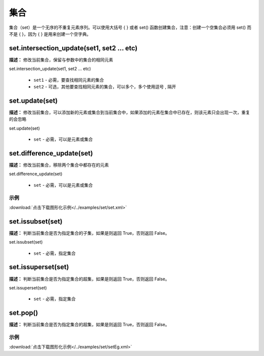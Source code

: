 集合
======

集合（set）是一个无序的不重复元素序列。可以使用大括号 { } 或者 set() 函数创建集合，注意：创建一个空集合必须用 set() 而不是 { }，因为 { } 是用来创建一个空字典。


set.intersection_update(set1, set2 ... etc)
-------------

**描述：**  修改当前集合，保留与参数中的集合的相同元素

.. image:: /images/blocks/set/set.png
    :scale: 90 %

set.intersection_update(set1, set2 ... etc)

    - ``set1`` - 必需，要查找相同元素的集合
    - ``set2`` - 可选，其他要查找相同元素的集合，可以多个，多个使用逗号 , 隔开


set.update(set)
-------------

**描述：**  修改当前集合，可以添加新的元素或集合到当前集合中，如果添加的元素在集合中已存在，则该元素只会出现一次，重复的会忽略

set.update(set)

    - ``set`` - 必需，可以是元素或集合


set.difference_update(set)
-------------

**描述：**  修改当前集合，移除两个集合中都存在的元素

set.difference_update(set)

    - ``set`` - 必需，可以是元素或集合

示例
^^^^^

.. image::  /images/blocks/set/example/set.png
    :scale: 90 %

:download:`点击下载图形化示例</../examples/set/set.xml>`


set.issubset(set)
-------------

**描述：**  判断当前集合是否为指定集合的子集，如果是则返回 True，否则返回 False。

.. image:: /images/blocks/set/issubset.png
    :scale: 90 %

set.issubset(set)

    - ``set`` - 必需，指定集合


set.issuperset(set)
-------------

**描述：**  判断当前集合是否为指定集合的超集，如果是则返回 True，否则返回 False。

set.issuperset(set)

    - ``set`` - 必需，指定集合


set.pop()
-------------

**描述：**  判断当前集合是否为指定集合的超集，如果是则返回 True，否则返回 False。

.. image:: /images/blocks/set/pop.png
    :scale: 90 %

示例
^^^^^

.. image::  /images/blocks/set/example/setEg.png
    :scale: 90 %

:download:`点击下载图形化示例</../examples/set/setEg.xml>`
